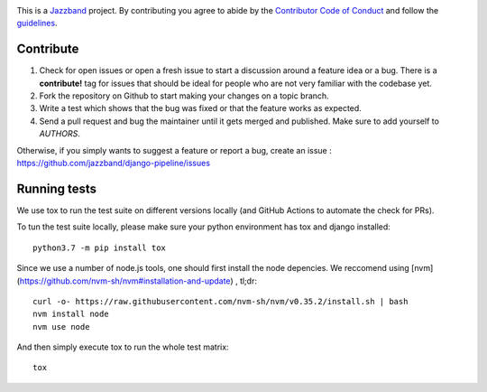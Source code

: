 .. image:: https://jazzband.co/static/img/jazzband.svg
   :target: https://jazzband.co/
   :alt: Jazzband

This is a `Jazzband <https://jazzband.co>`_ project. By contributing you agree to abide by the `Contributor Code of Conduct <https://jazzband.co/docs/conduct>`_ and follow the `guidelines <https://jazzband.co/docs/guidelines>`_.

Contribute
==========

#. Check for open issues or open a fresh issue to start a discussion around a
   feature idea or a bug. There is a **contribute!** tag for issues that should be
   ideal for people who are not very familiar with the codebase yet.
#. Fork the repository on Github to start making your changes on a topic branch.
#. Write a test which shows that the bug was fixed or that the feature works as expected.
#. Send a pull request and bug the maintainer until it gets merged and published.
   Make sure to add yourself to *AUTHORS*.

Otherwise, if you simply wants to suggest a feature or report a bug, create an issue :
https://github.com/jazzband/django-pipeline/issues


Running tests
=============

We use tox to run the test suite on different versions locally (and GitHub Actions
to automate the check for PRs).

To tun the test suite locally, please make sure your python environment has
tox and django installed::

    python3.7 -m pip install tox

Since we use a number of node.js tools, one should first install the node
depencies. We reccomend using [nvm](https://github.com/nvm-sh/nvm#installation-and-update) , tl;dr::

    curl -o- https://raw.githubusercontent.com/nvm-sh/nvm/v0.35.2/install.sh | bash
    nvm install node
    nvm use node

And then simply execute tox to run the whole test matrix::

    tox
